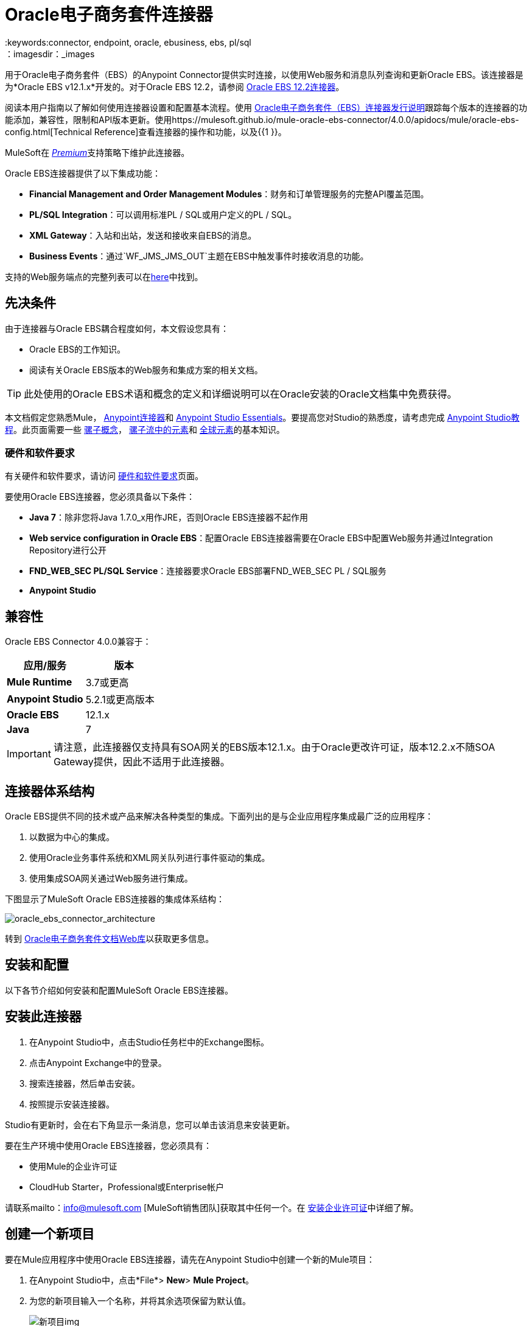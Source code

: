 =  Oracle电子商务套件连接器
:keywords:connector, endpoint, oracle, ebusiness, ebs, pl/sql
：imagesdir：_images

用于Oracle电子商务套件（EBS）的Anypoint Connector提供实时连接，以使用Web服务和消息队列查询和更新Oracle EBS。该连接器是为*Oracle EBS v12.1.x*开发的。对于Oracle EBS 12.2，请参阅 link:/mule-user-guide/v/3.8/oracle-ebs-122-connector[Oracle EBS 12.2连接器]。

阅读本用户指南以了解如何使用连接器设置和配置基本流程。使用 link:/release-notes/oracle-e-business-suite-ebs-connector-release-notes[Oracle电子商务套件（EBS）连接器发行说明]跟踪每个版本的连接器的功能添加，兼容性，限制和API版本更新。使用https://mulesoft.github.io/mule-oracle-ebs-connector/4.0.0/apidocs/mule/oracle-ebs-config.html[Technical Reference]查看连接器的操作和功能，以及{{1 }}。

MuleSoft在 link:/mule-user-guide/v/3.8/anypoint-connectors#connector-categories[_Premium_]支持策略下维护此连接器。

Oracle EBS连接器提供了以下集成功能：

*  *Financial Management and Order Management Modules*：财务和订单管理服务的完整API覆盖范围。
*  *PL/SQL Integration*：可以调用标准PL / SQL或用户定义的PL / SQL。
*  *XML Gateway*：入站和出站，发送和接收来自EBS的消息。
*  *Business Events*：通过`WF_JMS_JMS_OUT`主题在EBS中触发事件时接收消息的功能。

支持的Web服务端点的完整列表可以在<<Supported Web Service Endpoints,here>>中找到。

== 先决条件

由于连接器与Oracle EBS耦合程度如何，本文假设您具有：

*  Oracle EBS的工作知识。
* 阅读有关Oracle EBS版本的Web服务和集成方案的相关文档。

[TIP]
此处使用的Oracle EBS术语和概念的定义和详细说明可以在Oracle安装的Oracle文档集中免费获得。


本文档假定您熟悉Mule，
link:/mule-user-guide/v/3.8/anypoint-connectors[Anypoint连接器]和
link:/anypoint-studio/v/6/index[Anypoint Studio Essentials]。要提高您对Studio的熟悉度，请考虑完成 link:/anypoint-studio/v/6/basic-studio-tutorial[Anypoint Studio教程]。此页面需要一些 link:/mule-user-guide/v/3.8/mule-concepts[骡子概念]， link:/mule-user-guide/v/3.8/elements-in-a-mule-flow[骡子流中的元素]和 link:/mule-user-guide/v/3.8/global-elements[全球元素]的基本知识。

=== 硬件和软件要求

有关硬件和软件要求，请访问 link:/mule-user-guide/v/3.8/hardware-and-software-requirements[硬件和软件要求]页面。


要使用Oracle EBS连接器，您必须具备以下条件：

*  *Java 7*：除非您将Java 1.7.0_x用作JRE，否则Oracle EBS连接器不起作用
*  *Web service configuration in Oracle EBS*：配置Oracle EBS连接器需要在Oracle EBS中配置Web服务并通过Integration Repository进行公开
*  *FND_WEB_SEC PL/SQL Service*：连接器要求Oracle EBS部署FND_WEB_SEC PL / SQL服务
*  *Anypoint Studio*

== 兼容性

Oracle EBS Connector 4.0.0兼容于：

[%header,cols="2*a"]
|===
|应用/服务|版本
| *Mule Runtime*  | 3.7或更高
| *Anypoint Studio*  | 5.2.1或更高版本
| *Oracle EBS*  | 12.1.x
| *Java*  | 7
|===

[IMPORTANT]
请注意，此连接器仅支持具有SOA网关的EBS版本12.1.x。由于Oracle更改许可证，版本12.2.x不随SOA Gateway提供，因此不适用于此连接器。

== 连接器体系结构

Oracle EBS提供不同的技术或产品来解决各种类型的集成。下面列出的是与企业应用程序集成最广泛的应用程序：

. 以数据为中心的集成。
. 使用Oracle业务事件系统和XML网关队列进行事件驱动的集成。
. 使用集成SOA网关通过Web服务进行集成。

下图显示了MuleSoft Oracle EBS连接器的集成体系结构：

image:oracle_ebs_connector_architecture.png[oracle_ebs_connector_architecture]

转到 link:https://docs.oracle.com/cd/E18727_01/index.htm[Oracle电子商务套件文档Web库]以获取更多信息。

== 安装和配置

以下各节介绍如何安装和配置MuleSoft Oracle EBS连接器。

== 安装此连接器

. 在Anypoint Studio中，点击Studio任务栏中的Exchange图标。
. 点击Anypoint Exchange中的登录。
. 搜索连接器，然后单击安装。
. 按照提示安装连接器。

Studio有更新时，会在右下角显示一条消息，您可以单击该消息来安装更新。

要在生产环境中使用Oracle EBS连接器，您必须具有：

* 使用Mule的企业许可证
*  CloudHub Starter，Professional或Enterprise帐户

请联系mailto：info@mulesoft.com [MuleSoft销售团队]获取其中任何一个。在 link:/mule-user-guide/v/3.8/installing-an-enterprise-license[安装企业许可证]中详细了解。


== 创建一个新项目

要在Mule应用程序中使用Oracle EBS连接器，请先在Anypoint Studio中创建一个新的Mule项目：

. 在Anypoint Studio中，点击*File*> *New*> *Mule Project*。
. 为您的新项目输入一个名称，并将其余选项保留为默认值。
+
image:new-proj.png[新项目img]
+
. 如果您计划使用Git，请为Studio项目选择*Create a .gitignore file*，然后单击*Next.*
+
. 点击*Next*，确认Java 1.7已设置为您的默认设置
  JRE。
 +
image:java7check.png[javacheck]
+
. 点击*Finish*创建项目。

== 配置Oracle EBS全局元素

要在Mule应用程序中使用Oracle EBS连接器，您必须配置一个全局Oracle EBS元素，该应用程序中的所有Oracle EBS连接器均可使用该元素（请阅读有关 link:/mule-user-guide/v/3.7/global-elements[全球元素]的更多信息）。
全球元素可以有三种类型：

.  _ Configuration_：用于Web服务和PL / SQL调用。
用于Business Events和XML Gateway的.  _ JMS Configuration_：出站订阅使用数据库主机，端口和SID的单独字段。
.  _ JMS URL Configuration_：用于Business Events和XML Gateway出站订阅，使用数据库URL。

[tabs]
------
[tab,title="Studio Visual Editor"]
....
Follow these steps to create an Oracle EBS global element for web services and PL/SQL invocation:

. Click the *Global Elements* tab at the base of the canvas.
. On the Global Mule Configuration Elements screen, click *Create*.
. In the *Choose Global Type wizard*, expand *Connector Configuration*, and then select *OracleEBS: Configuration*.
+
image:oracle_ebs_connector_config.png[oracle_ebs_connector_config]
+
. Click *OK*.
. Configure the parameters according to the table below.
+
[%header,cols="2*a"]

|===
|Field|Description
|*Name* |Enter a name for the configuration with which it can be referenced later.
|*Username* |Username to log into Oracle EBS web services.
|*Password* |Password for the username.
|*Host* |Enter the host of the Oracle EBS instance.
|*Port* |Enter the port of the Oracle EBS web services.
|*SSL* |If enabled, will attempt to make web services calls using HTTPS instead of HTTP.
|*TrustStore file name* |Enter the path to a custom TrustStore for HTTPS calls (optional).
|*TrustStore password* |Enter the password for the TrustStore (optional).
|*Disable Common Name Checking* |Disables Common Name (CN) Checking on SSL certificates (optional).
|*Responsibility Name* |Enter the responsibility name that is needed to execute the operation.
|*Responsibility Appl. Name* |Enter the application short name that is needed to execute the operation.
|*Security Group Name* |Enter the security group key of the Oracle EBS instance (optional). Default value is *STANDARD*.
|*NLS language* |Enter the NLS language of the Oracle EBS instance (optional). Default value is *AMERICAN*.
|*Org. ID* |Enter the organization ID of the Oracle EBS instance (optional). Default value is *204*.
|===
+
image:oracle_ebs_global_element.png[oracle_ebs_global_element]
+
. Configure your custom web services list according to the steps below:
.. Select *Create Object manually* and then click the `...` button next to it.
+
image:oracle-create-object-1.png[create-object-1]
+
.. In the pop-up window, select the plus sign (*+*) to add more entries, as needed.
.. Right-click a metadata item and click *Edit the selected metadata field* to enter the values.
+
image:oracle_ebs_enter_metadata.png[oracle_ebs_enter_metadata]
+
.. Click *OK* to save the list.
+
. Click *Test Connection* and confirm receipt of the _Connection Successful_ message.
. Click *OK* to save the global connector configurations.
+
[IMPORTANT]
Sometimes, it is necessary to create more than one global configuration. It depends on how the Oracle EBS instance is configured. One possible scenario would be to have one configuration for executing web service operations and another one for PL/SQL operations.

....
[tab,title="XML Editor"]
....
Ensure you have included the Oracle EBS namespaces in your configuration file.

[source, xml, linenums]
----
<mule xmlns="http://www.mulesoft.org/schema/mule/core"
xmlns:xsi = "http://www.w3.org/2001/XMLSchema-instance"
xmlns:oracle-ebs = " http://www.mulesoft.org/schema/mule/oracle-ebs" 
xsi:schemaLocation="
http: //www.mulesoft.org/schema/mule/core
http: //www.mulesoft.org/schema/mule/core/current/mule.xsd
 http://www.mulesoft.org/schema/mule/oracle-ebs http://www.mulesoft.org/schema/mule/oracle-ebs/current/mule-oracle-ebs.xsd
<!-- Add your flows and configuration elements here -->
</mule>
----

Follow these steps to configure a Oracle EBS connector in your application:

. Create a global Oracle EBS configuration outside and above your flows, using the following global configuration code.
+
[source, xml, linenums]
----
<oracle-ebs:config name="OracleEBS__Configuration" username="${username}" password="${password}" host="${host}" port="${port}" responsibilityName="${responsibilityName}" responsibilityApplName="${responsibilityApplName}" doc:name="OracleEBS: Configuration" disableCNCheck="true" sslEnabled="true" trustStorePassword="${tsPassword}" trustStorePath="TrustStore.ts"/>
----
+
[%autowidth.spread]
|===
|*Parameter* |*Description*
|*Name* |Enter a name for the configuration with which it can be referenced later.
|*Username* |Username to log into Oracle EBS web services.
|*Password* |Password for the username.
|*Host* |Enter the host of the Oracle EBS instance.
|*Port* |Enter the port of the Oracle EBS web services.
|*SSL* |If enabled, will attempt to make web services calls using HTTPS instead of HTTP.
|*TrustStore file name* |Enter the path to a custom TrustStore for HTTPS calls (optional).
|*TrustStore password* |Enter the password for the TrustStore (optional).
|*Disable Common Name Checking* |Disables Common Name (CN) Checking on SSL certificates (optional).
|*Responsibility Name* |Enter the responsibility name that is needed to execute the operation.
|*Responsibility Appl. Name* |Enter the application short name that is needed to execute the operation.
|*Security Group Name* |Enter the security group key of the Oracle EBS instance (optional).
|*NLS language* |Enter the NLS language of the Oracle EBS instance (optional).
|*Org. ID* |Enter the organization ID of the Oracle EBS instance (optional).
|===

....
------

[tabs]
------
[tab,title="Studio Visual Editor"]
....
Follow these steps to create an Oracle EBS global element for Business Events or XML Gateway Outbound subscriptions:

. Click the *Global Elements* tab at the base of the canvas.
. On the Global Mule Configuration Elements screen, click *Create*.
. In the *Choose Global Type wizard*, expand *Connector Configuration*, and then select *OracleEBS: JMS Configuration*.
+
image:oracle_ebs_connector_config.png[oracle_ebs_connector_config]
+
. Click *OK*.
. Configure the parameters according to the table below.
+
[%header,cols="2*a"]

|===
|Field|Description
|*Name* |Enter a name for the configuration with which it can be referenced later.
|*Username* |Username for the Oracle EBS database.
|*Password* |Enter the password for the username.
|*Host* |Enter the host of the Oracle EBS database.
|*Port* |Enter the port of the Oracle EBS database.
|*Database SID* |Enter the SID of the database.
|===
+
image:oracle_ebs_jms_global_element.png[oracle_ebs_jms_global_element]
+
. From the same global element properties window, load the required external dependency JARs:
+
image:oracle-ebs-jar-deps.png[req deps]
+
.. Click on the *Modify* button next to *Oracle AQ API*, and select the JAR file corresponding to this library. You can retrieve this file from your EBS instance, at `$ORACLE_HOME/rdbms/jlib/aqapi.jar`.
.. Do the same for the *Oracle Database JDBC Driver*. This file can also be found in your instance, at the following path: `$ORACLE_HOME/jdbc/lib/ojdbc6.jar`.
+
. Click *Test Connection* and confirm receipt of the _Connection Successful_ message.
. Click *OK* to save the global connector configurations.
+


....
[tab,title="XML Editor"]
....
Ensure you have included the Oracle EBS namespaces in your configuration file.

[source, xml, linenums]
----
<mule xmlns="http://www.mulesoft.org/schema/mule/core"
xmlns:xsi = "http://www.w3.org/2001/XMLSchema-instance"
xmlns:oracle-ebs = " http://www.mulesoft.org/schema/mule/oracle-ebs"
xsi:schemaLocation="
http: //www.mulesoft.org/schema/mule/core
http: //www.mulesoft.org/schema/mule/core/current/mule.xsd
 http://www.mulesoft.org/schema/mule/oracle-ebs http://www.mulesoft.org/schema/mule/oracle-ebs/current/mule-oracle-ebs.xsd
<!-- Add your flows and configuration elements here -->
</mule>
----

Follow these steps to configure a Oracle EBS connector in your application:

. Create a global Oracle EBS configuration outside and above your flows, using the following global configuration code.
+
[source, xml, linenums]
----
<oracle-ebs:jmsconfig name="OracleEBS__JMS_Configuration" username="${username}" password="${password}" host="${host}" port="${port}" sid="${sidd}" doc:name="OracleEBS: JMS Configuration"/>
----
+
[%autowidth.spread]
|===
|*Parameter* |*Description*
|*Name* |Enter a name for the configuration with which it can be referenced later.
|*Username* |Username for the Oracle EBS database.
|*Password* |Enter the password for the username.
|*Host* |Enter the host of the Oracle EBS database is located.
|*Port* |Enter the port of the Oracle EBS database.
|*Database SID* |Enter the SID of the database.
|===

....
------

== 使用连接器

如果您希望*subscribe to queues*，请使用Oracle EBS连接器作为消息源。如果您的目标是*invoke web service operations*，则使用该连接器作为基于操作的出站连接器。

== 名称空间和架构

在Studio中设计应用程序时，将连接器从调色板拖放到Anypoint Studio画布上的操作应自动使用连接器*namespace*和*schema location*填充XML代码。

*Namespace:* `http://www.mulesoft.org/schema/mule/oracle-ebs`
*Schema Location:* `http://www.mulesoft.org/schema/mule/oracle-ebs/current/mule-oracle-ebs.xsd`

[TIP]
如果您是在Studio的XML编辑器或其他文本编辑器中手动编码Mule应用程序，请在`<mule>`标记内*Configuration XML*的标题中定义名称空间和模式位置。

[source, xml,linenums]
----
<mule xmlns="http://www.mulesoft.org/schema/mule/core"
      xmlns:xsi="http://www.w3.org/2001/XMLSchema-instance"
      xmlns:oracle-ebs="http://www.mulesoft.org/schema/mule/oracle-ebs"
      xsi:schemaLocation="
               http://www.mulesoft.org/schema/mule/core
               http://www.mulesoft.org/schema/mule/core/current/mule.xsd
               http://www.mulesoft.org/schema/mule/oracle-ebs
               http://www.mulesoft.org/schema/mule/oracle-ebs/current/mule-oracle-ebs.xsd">

      <!-- put your global configuration elements and flows here -->

</mule>
----

== 支持的Web服务端点

这是Oracle EBS连接器支持的支持的Web服务端点的列表。

*  **Receivables**
**  _ Dqm搜索服务_（`/oracle/apps/ar/hz/service/party/DqmSearchService`）+
*** 查找派对+
**  _电子邮件业务对象服务_（`/oracle/apps/ar/hz/service/party/EmailService`）+
*** 创建电子邮件+
*** 获取电子邮件+
*** 保存电子邮件+
*** 更新电子邮件+
**  _位置业务对象服务_（`/oracle/apps/ar/hz/service/party/LocationService`）+
*** 创建位置+
*** 获取位置+
*** 保存位置+
*** 更新位置+
**  _组织业务对象服务_（`/oracle/apps/ar/hz/service/party/OrganizationService`）+
*** 创建组织+
*** 获取组织+
*** 获取组织创建+
*** 获取组织更新+
*** 保存组织+
*** 更新组织+
**  _组织联系人业务对象服务_（`/oracle/apps/ar/hz/service/party/OrgContactService`）+
*** 创建组织联系人+
*** 获取组织联系人+
*** 保存组织联系人+
*** 更新组织联系人+
**  _组织客户业务对象服务_（`/oracle/apps/ar/hz/service/account/OrgCustomerService`）+
*** 创建组织客户+
*** 获取组织Customer +
*** 获取创建的组织客户+
*** 组织客户更新+
*** 保存组织Customer +
*** 更新组织客户+
**  _派对网站业务对象服务_（`/oracle/apps/ar/hz/service/party/PartySiteService`）+
*** 创建派对网站+
*** 获取派对网站+
*** 保存派对网站+
*** 更新派对网站+
**  _ Person业务对象服务_（`/oracle/apps/ar/hz/service/party/PersonService`）+
*** 创建人+
*** 获取人+
*** 获取人员创建+
*** 获取人员更新+
*** 保存个人+
*** 更新Person +
**  _人客户业务对象服务_（`/oracle/apps/ar/hz/service/account/PersonCustomerService`）+
*** 创建个人客户+
*** 获取个人客户+
*** 获取创建的个人客户+
*** 获取个人客户更新+
*** 保存个人客户+
*** 更新Person Customer +
**  _电话业务对象服务_（`/oracle/apps/ar/hz/service/party/PhoneService`）+
*** 创建电话+
*** 获得电话+
*** 保存电话号码+
*** 更新电话+
**  _关系业务对象服务_（`/oracle/apps/ar/hz/service/party/RelationshipService`）+
*** 创建关系+
*** 获取关系+
*** 保存关系+
*** 更新关系+
**  _ Web业务对象服务_（`/oracle/apps/ar/hz/service/party/WebService`）+
*** 创建Web +
*** 获取Web +
*** 保存Web +
*** 更新Web +

关于PL / SQL函数，连接器支持以下开箱即用的功能。

*  **Install Base**
**  _管理项目实例_（`CSI_ITEM_INSTANCE_PUB`）+
*** 复制项目实例+
*** 创建项目实例+
*** 获取项目实例+
*** 获取项目实例详细信息+
*** 更新项目实例+
*  **Order Management**
**  _流程订单API_（`OE_ORDER_PUB`）+
*** 删除Line +
*** 删除订单+
*** 获取订单+
将***  ID设置为值+
*** 锁定订单+
*** 处理标题+
*** 流程行+
*** 流程订单+
*** 更新标题+
*** 更新行+
*** 值为ID +
**  _采购订单确认扩展列API_（`EC_POAO_EXT`）+
***  POAO填写Ext Lev01 +
***  POAO填充Ext Lev02 +
**  _采购订单更改确认扩展列API_（`EC_POCAO_EXT`）+
***  POCAO填入Ext Lev01 +
***  POCAO Populate Ext Lev02 +
**  _销售协议API_（`OE_BLANKET_PUB`）+
*** 处理毛毯+
**  _ Ship Conformation_（`OE_SHIP_CONFIRMATION_PUB`）+
*** 运送零点+
*  **Payables**
**  _供应商Package_（`AP_VENDOR_PUB_PKG`）+
*** 创建供应商+
*** 创建供应商联系人+
*** 创建供应商站点+
*  **Receivables**
**  _发票创建_（`AR_INVOICE_API_PUB`）+
*** 创建发票+
*** 创建单个发票+
*  **Trading Community**
**  _位置_（`HZ_LOCATION_V2PUB`）+
*** 创建位置+
*** 创建地点1 +
*** 更新位置+
*** 更新位置1 +
**  _联系人_（`HZ_PARTY_CONTACT_V2PUB`）+
*** 创建组织联系人+
*** 创建组织联系人角色+
*** 更新组织联系人+
*** 更新组织联系人角色+

=== 订阅队列或主题

* 至*subscribe to a queue or topic*（例如XML网关出站队列或业务事件主题），您需要将连接器拖至流程的"Source"部分。完成之后，并选择连接器配置，您必须从*Operation*下拉菜单中选择您希望订阅的队列/主题。

. 在Anypoint Studio中创建一个新的Mule项目。
. 将新的Flow范围元素拖到画布上。
. 在流程开始时添加一个Oracle EBS连接器作为入站端点。
. 将记录器拖到流程的流程部分。
. 根据下表配置连接器的参数。
+
[%autowidth.spread]
|===
| *Field*  | *Description*
| *Display Name*  |为应用程序中的连接器输入唯一标签。
| *Connector Configuration*  |选择您创建的"OracleEBS: JMS Configuration"元素。
| *Operation*  |从下拉列表中选择您想要订阅的队列或主题。在本例中，我们选择*Business Events*，但也可以选择*XML Gateway Outbound*。
| *Durable Subscription*  |（仅适用于Business Events）如果选中，将创建一个持久订阅。这意味着如果客户端失去连接性，在此期间上传到该主题的所有消息将在重新建立后立即被检索。
| *Subscription Name*  |（仅适用于商业活动）如果您希望创建持久订阅，您可以指定其名称。如果不是，则默认为"muleBusinessEvents"。
|===
. 保存您的配置。

商业活动的== 自定义属性
[NOTE]
====
要为除默认属性之外的业务事件设置*custom attributes*，您需要手动添加属性，并创建对该事件的订阅。
====

. 首先，*add attributes*到Oracle EBS业务事件。您甚至可以在PL / SQL客户端中运行脚本，以创建代表您需要的自定义消息或事件属性的自定义键值对。
+
////
//链接到知识库文章一旦准备就绪
[source,code,linenums]
----
CREATE OR REPLACE PROCEDURE xx_modify_event_parameters
(
p_subscription_guid IN RAW,
              	p_event             IN OUT NOCOPY wf_event_t
)  return varchar2 is
l_plist   wf_parameter_list_t := p_event.getparameterlist ();
	Begin

    -- Add code for adding new attributes to the event list

wf_event.addparametertolist (
p_name => 'QUOTE_HEADER_ID',
p_value => p_qte_header_rec.quote_header_id,
p_parameterlist => l_plist
);

		RETURN 'SUCCESS';

     EXCEPTION
          WHEN OTHERS
          THEN
             wf_core.context (
                'xxu_bes',
                'inv_po_matching',
                p_event.geteventname (),
                p_subscription_guid
             );
             wf_event.seterrorinfo (p_event, 'ERROR');
             RETURN 'ERROR';
	End;
----
////
+
. 现在为您分配新属性的活动添加订阅。
.. 转到*Workflow Administrator Web Applications*职责。选择你想修改的*Business Events*。
.. 点击加号为订单添加订单。
+
image:oracle-add-subscription.png[添加脚标加号]
+
.. 点击*Create Subscription*。
+
image:oracle-create-subscription.png[创建订阅]
+
. 为每个字段提供适当的值。查找下面的字段和值的说明，以及您在其中配置这些字段的工作区的一些屏幕截图。
..  *Subscriber*
...  *System*  - 指定您需要订阅该事件的系统
..  *Triggering Event*
...  *Event Filter*  - 输入此订阅应该触发的业务事件的名称。
..  *Execution Condition*
...  *Phase*  - 大于或等于100的值意味着订阅以异步方式触发。为此字段输入"100"。
...  *Status*  - “启用”
...  *Rule Data*  - “消息”
..  *Action Type*
...  *Action Type*  -  "Custom"
+
image:event-subscription-fields.png[事件订阅字段]
+
image:custom-event-subscription-fields.png[自定义事件订阅字段]

此时，应该设置为使用Oracle EBS连接器从排队的业务事件中检索这些自定义属性。

=== 调用Web服务操作

* 要*invoke a web service operation*，您必须将连接器拖到您的流程的"Process"部分并填写其输入参数。如果您需要调用的操作是作为Web服务公开的PL / SQL函数，请选择*Invoke PL/SQL*操作，然后从显示的*PL/SQL*和*Function*下拉菜单中进行选择在常规选项卡中。

. 在Anypoint Studio中创建一个新的Mule项目。
. 添加合适的Mule入站端点，例如HTTP侦听器或文件端点，以开始流程。
. 将Oracle EBS连接器拖到画布上，然后选择它以打开属性编辑器。
. 根据以下内容配置连接器的参数。
+
image:oracle_ebs_config.png[oracle_ebs_config]
+
[%autowidth.spread]
|===
| *Field*  | *Description*
| *Display Name*  |为应用程序中的连接器输入唯一标签。
| *Connector Configuration*  |连接到链接到此连接器的全局元素。全局元素封装有关到目标资源或服务的连接的可重用数据。选择您刚刚创建的全局"OracleEBS: Configuration"元素。
| *Operation*  |从下拉菜单中选择操作。您可以选择任何显示的操作或*Invoke PL/SQL*操作，它允许您执行从PL / SQL发布的Web服务。
| *Params*  |完成所选操作所需的参数。如果选择了*Invoke PL/SQL*操作，则需要使用要执行的操作选择*PL/SQL*和*Function*参数。
|===
. 保存您的配置。
. 如果选择*Invoke PL/SQL*操作，则需要添加一个*Transform Message*转换器以将流中的值映射到PL / SQL操作的输入参数。

==  PL / SQL操作用例

继续下面的步骤以查看一个基本示例，该示例从自定义PL / SQL Web服务执行PL / SQL操作。

[tabs]
------
[tab,title="Studio Visual Editor"]
....
image:oracle-ebs-plsql-example.png[oracle-ebs-plsql-example]

. Create a Mule project in Anypoint Studio.
. Drag an HTTP connector onto the canvas, then select it to open the properties editor console.
. Add a new HTTP Listener Configuration global element:
.. In *General Settings*, click the plus sign (*+*):
+
image:connector-configuration-dropdown-general.png[connector-configuration-dropdown-general]
+
.. Configure the following HTTP parameters:
+
[%header,cols="2*a"]
|======
|Field|Value
|*Display Name* |HTTP_Listener_Configuration
|*Port* |8081
|======
+
.. Reference the HTTP Listener Configuration global element by selecting the configuration created in the preview step, from the *Connector Configuration* dropdown:
. Drag the Oracle EBS connector onto the canvas, then configure it according to the steps below:
.. Add a new "OracleEBS: Configuration" Global Element by clicking the plus sign (*+*).
+
.. Configure the global element according to the table below:
+
[%header,cols="2*a"]
|=======
|Field|Description
|*Name* |Enter a name you prefer
|*Username* |Username to log into Oracle EBS web services.
|*Password* |Password for the username.
|*Host* |Enter the host of the Oracle EBS instance.
|*Port* |Enter the port of the Oracle EBS web services.
|*SSL* |If enabled, will attempt to make web services calls using HTTPS instead of HTTP.
|*TrustStore file name* |Enter the path to a custom TrustStore for HTTPS calls (optional).
|*TrustStore password* |Enter the password for the TrustStore (optional).
|*Disable Common Name Checking* |Disables Common Name (CN) Checking on SSL certificates (optional).
|*Responsibility Name* |Enter the responsibility name that is needed to execute the operation.
|*Responsibility Appl. Name* |Enter the application short name that is needed to execute the operation.
|*Security Group Name* |Enter the security group key of the Oracle EBS instance (optional).
|*NLS language* |Enter the NLS language of the Oracle EBS instance (optional).
|*Org. ID* |Enter the organization ID of the Oracle EBS instance (optional).
|*Custom PL/SQL web services* |Select *Create Object manually*, click the button on the right and add all custom PL/SQL web services you want to execute. In the example we use FND_WEB_SEC.
|=======
+
.. Click *Test Connection* to confirm that Mule can connect with the Oracle EBS instance. If the connection is successful, click *OK* to save the configurations. If unsuccessful, revise or correct any incorrect parameters, then test again.
. Back in the properties editor of the Oracle EBS connector, configure the remaining parameters according to the table below:
+
[%autowidth.spread]
|=====
|*Field* |*Value*
|*Display Name* |Testing custom PL/SQL operation (or any other name you prefer)
|*Connector Configuration* |Oracle (Enter name of the global element you have created)
|*Operation* |Invoke PL/SQL
|*PL/SQL* |Fnd Web Sec (custom)
|*Function* |Validate Login
|*Input Reference* |From Message `#[payload]`
|=====
+
image:oracle_ebs_connector_operation_config.png[oracle_ebs_connector_operation_config]
. Add a *Transform Message* transformer between the HTTP endpoint and the Oracle EBS connector to map the data in the HTTP endpoint to the structure required by the Oracle EBS connector.
. Configure the Input properties of the *Transform Message* component according to the steps below.
+
.. On the left, under the *Inbound Properties* tree, click on *http.query.params* and then click on the *Edit* button.
Enter the following code:
+
----
%dw 1.0
%output application/java
---
{
	"user": "sampleUser",
	"password": "samplePassword"
}
----
+
.. Enter the following DataWeave code into the *Transform Message* text editor:
+
----
%dw 1.0
%output application/xml
%namespace ns0
http://xmlns.oracle.com/apps/fnd/soaprovider/plsql/fnd_web_sec/validate_login/
---
{
	ns0#InputParameters: {
		ns0#"P_USER": inboundProperties."http.query.params".user,
		ns0#"P_PWD": inboundProperties."http.query.params".password
	}
}
----
+
. Add a *DOM to XML* transformer after the Oracle EBS Connector.
. Add a *Logger* scope right after the *DOM to XML* transformer to print the data that is being received from the Oracle EBS connector in the Mule Console. Configure the Logger according to the table below:
+
[%header,cols="2*a"]
|===
|*Field* |*Value*
|*Display Name* |Logger (or any other name you prefer)
|*Message* |Output from Transformer is `"\### EBS Test #[payload]"`
|*Level* |INFO (Default)
|===
+
. Add a *Catch Exception Strategy* and add a logger component inside it. Configure the logger message attribute with `#[payload]`, and set the level to ERROR.
+
[%header,cols="2*a"]
|===
|*Field* |*Value*
|*Display Name* |Logger (or any other name you prefer)
|*Message* |Error: #[payload]
|*Level* |ERROR
|===
+
. Save and run the project as a Mule Application by right-clicking the project name in the Package Explorer, selecting *Run As* > *Mule Application*.
.. Open a browser and load the following URL: `http://localhost:8081/?user=<username>&password=<password>`, replacing the _<username>_ and _<password>_ placeholders with a set of credentials.
.. You should see the response of the FND_WEB_SEC PL/SQL operation, informing you if the provided credentials are valid or invalid.

....
[tab,title="XML Editor"]
....

=== Example Code

[source, xml, linenums]
----
<?xml version="1.0" encoding="UTF-8"?>

<mule xmlns:dw="http://www.mulesoft.org/schema/mule/ee/dw" xmlns:http="http://www.mulesoft.org/schema/mule/http" xmlns:oracle-ebs="http://www.mulesoft.org/schema/mule/oracle-ebs" xmlns:mulexml="http://www.mulesoft.org/schema/mule/xml" xmlns="http://www.mulesoft.org/schema/mule/core" xmlns:doc="http://www.mulesoft.org/schema/mule/documentation"
	xmlns:spring="http://www.springframework.org/schema/beans"
	xmlns:xsi="http://www.w3.org/2001/XMLSchema-instance"
	xsi:schemaLocation="http://www.springframework.org/schema/beans http://www.springframework.org/schema/beans/spring-beans-current.xsd
http://www.mulesoft.org/schema/mule/core http://www.mulesoft.org/schema/mule/core/current/mule.xsd
http://www.mulesoft.org/schema/mule/http http://www.mulesoft.org/schema/mule/http/current/mule-http.xsd
http://www.mulesoft.org/schema/mule/xml http://www.mulesoft.org/schema/mule/xml/current/mule-xml.xsd
http://www.mulesoft.org/schema/mule/ee/dw http://www.mulesoft.org/schema/mule/ee/dw/current/dw.xsd
http://www.mulesoft.org/schema/mule/oracle-ebs http://www.mulesoft.org/schema/mule/oracle-ebs/current/mule-oracle-ebs.xsd">
    <http:listener-config name="HTTP_Listener_Configuration" host="0.0.0.0" port="8081" doc:name="HTTP Listener Configuration"/>
    <oracle-ebs:config name="OracleEBS__Configuration" username="${username}" password="${password}" host="${host}" port="${port}" responsibilityName="${responsibilityName}" responsibilityApplName="${responsibilityApplName}" doc:name="OracleEBS: Configuration">
        <oracle-ebs:custom-pl-sql-name-list>
            <oracle-ebs:custom-pl-sql-name-list>FND_WEB_SEC</oracle-ebs:custom-pl-sql-name-list>
        </oracle-ebs:custom-pl-sql-name-list>
    </oracle-ebs:config>
    <flow name="oracle-ebs-exampleFlow">
        <http:listener config-ref="HTTP_Listener_Configuration" path="/" doc:name="HTTP"/>
        <dw:transform-message doc:name="Transform Message">
            <dw:input-inbound-property doc:sample="map_string_string.dwl" propertyName="http.query.params"/>
            <dw:set-payload><![CDATA[%dw 1.0
%output application/xml
%namespace ns0
http://xmlns.oracle.com/apps/fnd/soaprovider/plsql/fnd_web_sec/validate_login/
---
{
	ns0#InputParameters: {
		ns0#"P_USER": inboundProperties."http.query.params".user,
		ns0#"P_PWD": inboundProperties."http.query.params".password
	}
}]]></dw:set-payload>
        </dw:transform-message>
        <oracle-ebs:invoke-pl-sql config-ref="OracleEBS__Configuration" type="fnd_web_sec||VALIDATE_LOGIN" doc:name="OracleEBS"/>
        <mulexml:dom-to-xml-transformer doc:name="DOM to XML"/>
        <logger message="### EBS Test #[payload]" level="INFO" doc:name="Logger"/>
    </flow>
    <catch-exception-strategy name="oracle-ebs-exampleCatch_Exception_Strategy">
        <logger message="Error: #[payload]" level="ERROR" doc:name="Logger"/>
    </catch-exception-strategy>
</mule>
----

....
------

== 商业活动用例

本用例描述了如何配置基本流程以便将连接器用作源。更具体地说，该示例应用程序将订阅Business Events主题并记录从该主题到达的所有消息。


[tabs]
------
[tab,title="Studio Visual Editor"]
....
image:oracle-ebs-biz-events-use-case.png[oracle_ebs_example_flow_source]

. Create a new Mule project in Anypoint Studio.
. Drag a new *Flow* scope element onto the canvas.
. Add an Oracle EBS connector as an inbound endpoint at the beginning of the flow.
+
image:oracle_ebs_config_source_2.png[oracle_ebs_config_source_2]
+
.. Add a new "OracleEBS: JMS Configuration" Global Element by clicking the green plus sign (*+*).
.. Configure the global element according to the table below:
+
[%header,cols="2*a"]
|=======
|Field|Description
|*Name* |Enter a name for the configuration with which it can be referenced later.
|*Username* |Username for the Oracle EBS database.
|*Password* |Enter the password for the username.
|*Host* |Enter the host of the Oracle EBS database.
|*Port* |Enter the port of the Oracle EBS database.
|*Database SID* |Enter the SID of the database.
|*Required dependencies* |Select the location in your local file system for the Oracle AQ API and Oracle JDBC Driver JAR files. Both are used in the Test Connection process and subscription to queues and topics.
|=======
+
.. Click *Test Connection* to confirm that Mule can connect with the Oracle EBS instance. If the connection is successful, click *OK* to save the configurations. If unsuccessful, revise or correct any incorrect parameters, then test again.
. Back in the properties editor of the Oracle EBS connector, configure the remaining parameters according to the table below:
+
[%autowidth.spread]
|=====
|*Field* |*Value*
|*Display Name* |Business Events (or any other name you prefer)
|*Connector Configuration* |OracleEBS__Configuration (Enter name of the global element you have created)
|*Operation* |Business events
|*Durable Subscription* |If checked, a durable subscription will be created. This means that if the client loses connectivity, all messages uploaded to the topic during this period will be retrieved as soon as it is restablished.
|*Subscription Name* |If you wish to create a durable subscription, you can specify its name. If not, it will default to "muleBusinessEvents".
|=====
+
. Add a *Logger* scope right after the EBS Connector, to print the messages received from the Business Events topic in the Mule Console. Configure the Logger according to the table below:
+
[%header,cols="2*a"]
|===
|*Field* |*Value*
|*Display Name* |Logger (or any other name you prefer)
|*Message* |`#[payload]`
|*Level* |INFO (Default)
|===
+
. Save and run the project as a Mule Application by right-clicking the project name in the Package Explorer, selecting *Run As* > *Mule Application*.
.. For every Business Event that is fired, you will see the corresponding message taken from the queue in the console log.
....
[tab,title="XML Editor"]
....

=== Example Code

[source, xml, linenums]
----
<?xml version="1.0" encoding="UTF-8"?>

<mule xmlns:oracle-ebs="http://www.mulesoft.org/schema/mule/oracle-ebs" xmlns="http://www.mulesoft.org/schema/mule/core" xmlns:doc="http://www.mulesoft.org/schema/mule/documentation"
	xmlns:spring="http://www.springframework.org/schema/beans"
	xmlns:xsi="http://www.w3.org/2001/XMLSchema-instance"
	xsi:schemaLocation="http://www.springframework.org/schema/beans http://www.springframework.org/schema/beans/spring-beans-current.xsd
http://www.mulesoft.org/schema/mule/core http://www.mulesoft.org/schema/mule/core/current/mule.xsd
http://www.mulesoft.org/schema/mule/oracle-ebs http://www.mulesoft.org/schema/mule/oracle-ebs/current/mule-oracle-ebs.xsd">
    <oracle-ebs:jmsconfig name="OracleEBS__JMS_Configuration" doc:name="OracleEBS: JMS Configuration" host="${host}" password="${password}" port="${port}" sid="${sid}" username="${username}"/>
    <flow name="demo-business-eventsFlow">
        <oracle-ebs:business-events config-ref="OracleEBS__JMS_Configuration" doc:name="OracleEBS (Streaming)"/>
        <logger message="#[payload]" level="INFO" doc:name="Logger"/>
    </flow>
</mule>
----

....
------

== 资源

* 有关Oracle EBS的更多信息，请访问 link:http://www.oracle.com/us/products/applications/ebusiness/overview/index.html[Oracle网站]。
* 访问Oracle EBS连接器 link:/release-notes/oracle-e-business-suite-ebs-connector-release-notes[发行说明]。
